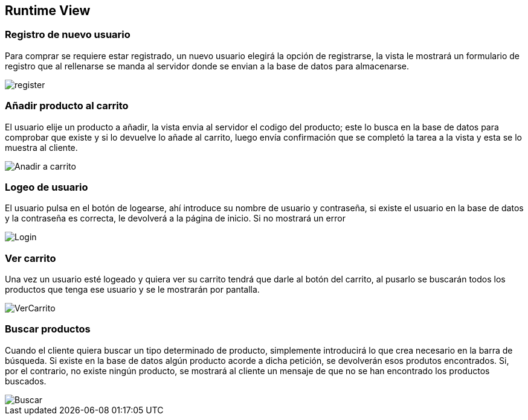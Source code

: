 [[section-runtime-view]]
== Runtime View


=== Registro de nuevo usuario

Para comprar se requiere estar registrado, un nuevo usuario elegirá la opción de registrarse,
la vista le mostrará un formulario de registro que al rellenarse se manda al servidor donde
se envian a la base de datos para almacenarse.

[caption="Registro usuario"]
image::register.png[]


=== Añadir producto al carrito

El usuario elije un producto a añadir, la vista envia al servidor el codigo del producto;
este lo busca en la base de datos para comprobar que existe y si lo devuelve lo añade al carrito,
luego envía confirmación que se completó la tarea a la vista y esta se lo muestra al cliente.

[caption="Añadir a carrito"]
image::Anadir-a-carrito.png[]

=== Logeo de usuario

El usuario pulsa en el botón de logearse, ahí introduce su nombre de usuario y contraseña, si existe
el usuario en la base de datos y la contraseña es correcta, le devolverá a la página de inicio. Si no mostrará un error

[caption="Login"]
image::Login.png[]

=== Ver carrito

Una vez un usuario esté logeado y quiera ver su carrito tendrá que darle al botón del carrito, al pusarlo
se buscarán todos los productos que tenga ese usuario y se le mostrarán por pantalla.

[caption="Ver carrito"]
image::VerCarrito.png[]

=== Buscar productos

Cuando el cliente quiera buscar un tipo determinado de producto, simplemente introducirá lo que crea necesario en la barra de búsqueda. 
Si existe en la base de datos algún producto acorde a dicha petición, se devolverán esos produtos encontrados.
Si, por el contrario, no existe ningún producto, se mostrará al cliente un mensaje de que no se han encontrado los productos buscados.

[caption="Buscar productos"]
image::Buscar.png[]